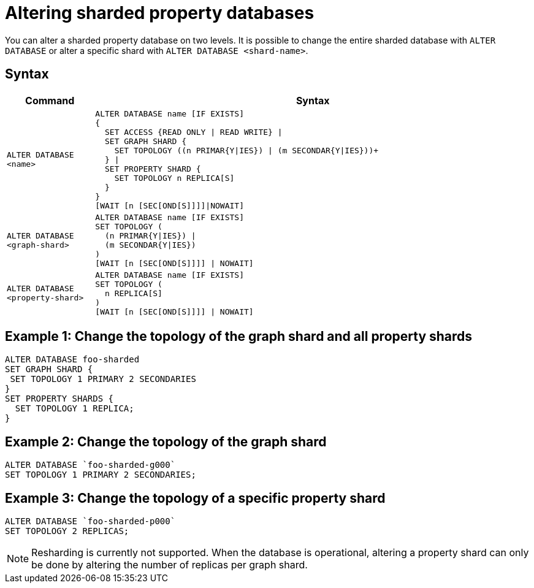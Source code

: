 :page-role: new-2025.10 enterprise-edition not-on-aura
:description: Describes how to alter sharded property databases in Neo4j.

= Altering sharded property databases

You can alter a sharded property database on two levels.
It is possible to change the entire sharded database with `ALTER DATABASE` or alter a specific shard with `ALTER DATABASE <shard-name>`.

== Syntax

[options="header", width="100%", cols="1m,5a"]
|===
| Command | Syntax

| ALTER DATABASE <name>
|
[source, syntax, role="noheader"]
----
ALTER DATABASE name [IF EXISTS]
{
  SET ACCESS {READ ONLY \| READ WRITE} \|
  SET GRAPH SHARD {
    SET TOPOLOGY ((n PRIMAR{Y\|IES}) \| (m SECONDAR{Y\|IES}))+
  } \|
  SET PROPERTY SHARD {
    SET TOPOLOGY n REPLICA[S]
  }
}
[WAIT [n [SEC[OND[S]]]]\|NOWAIT]
----

| ALTER DATABASE <graph-shard>
|
[source, syntax, role="noheader"]
----
ALTER DATABASE name [IF EXISTS]
SET TOPOLOGY (
  (n PRIMAR{Y\|IES}) \|
  (m SECONDAR{Y\|IES})
)
[WAIT [n [SEC[OND[S]]]] \| NOWAIT]
----

| ALTER DATABASE <property-shard>
|
[source, syntax, role="noheader"]
----
ALTER DATABASE name [IF EXISTS]
SET TOPOLOGY (
  n REPLICA[S]
)
[WAIT [n [SEC[OND[S]]]] \| NOWAIT]
----

|===

== Example 1: Change the topology of the graph shard and all property shards

[source, cypher]
----
ALTER DATABASE foo-sharded
SET GRAPH SHARD {
 SET TOPOLOGY 1 PRIMARY 2 SECONDARIES
}
SET PROPERTY SHARDS {
  SET TOPOLOGY 1 REPLICA;
}
----

== Example 2: Change the topology of the graph shard

[source, cypher]
----
ALTER DATABASE `foo-sharded-g000`
SET TOPOLOGY 1 PRIMARY 2 SECONDARIES;
----

== Example 3: Change the topology of a specific property shard

[source, cypher]
----
ALTER DATABASE `foo-sharded-p000`
SET TOPOLOGY 2 REPLICAS;
----

[NOTE]
====
Resharding is currently not supported.
When the database is operational, altering a property shard can only be done by altering the number of replicas per graph shard.
====